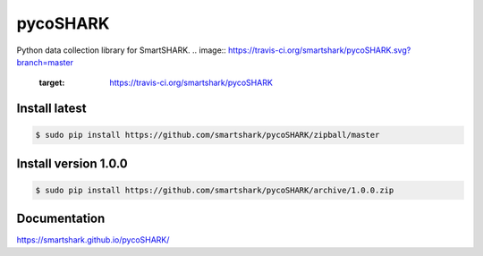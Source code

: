 pycoSHARK
=========
Python data collection library for SmartSHARK.
.. image:: https://travis-ci.org/smartshark/pycoSHARK.svg?branch=master
    :target: https://travis-ci.org/smartshark/pycoSHARK

Install latest
--------------

.. code-block:: bash

	$ sudo pip install https://github.com/smartshark/pycoSHARK/zipball/master



Install version 1.0.0
---------------------
.. code-block:: bash

	$ sudo pip install https://github.com/smartshark/pycoSHARK/archive/1.0.0.zip

Documentation
-------------
https://smartshark.github.io/pycoSHARK/
